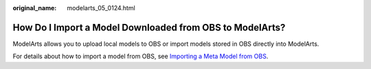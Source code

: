 :original_name: modelarts_05_0124.html

.. _modelarts_05_0124:

How Do I Import a Model Downloaded from OBS to ModelArts?
=========================================================

ModelArts allows you to upload local models to OBS or import models stored in OBS directly into ModelArts.

For details about how to import a model from OBS, see `Importing a Meta Model from OBS <https://docs.otc.t-systems.com/en-us/usermanual/modelarts/modelarts_23_0207.html>`__.
